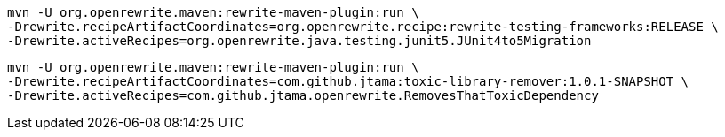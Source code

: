 [source%linenums, console]
----
mvn -U org.openrewrite.maven:rewrite-maven-plugin:run \
-Drewrite.recipeArtifactCoordinates=org.openrewrite.recipe:rewrite-testing-frameworks:RELEASE \
-Drewrite.activeRecipes=org.openrewrite.java.testing.junit5.JUnit4to5Migration
----

[source%linenums, console]
----
mvn -U org.openrewrite.maven:rewrite-maven-plugin:run \
-Drewrite.recipeArtifactCoordinates=com.github.jtama:toxic-library-remover:1.0.1-SNAPSHOT \
-Drewrite.activeRecipes=com.github.jtama.openrewrite.RemovesThatToxicDependency
----